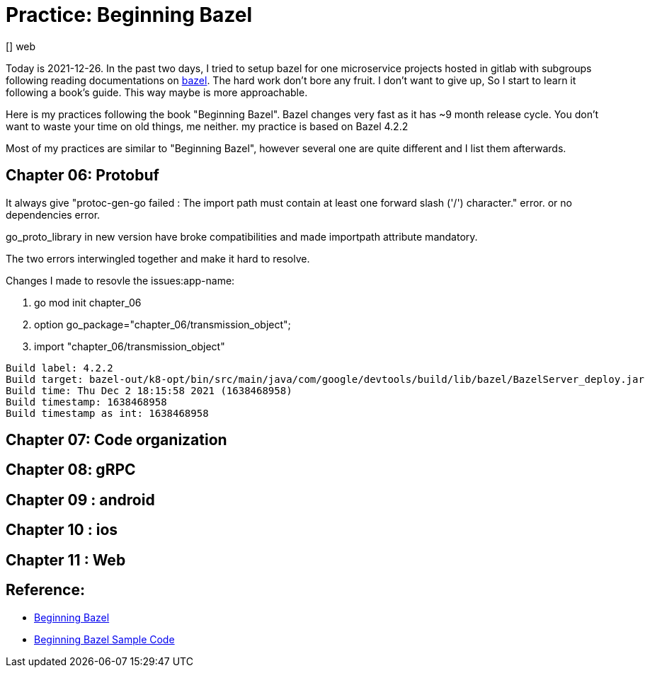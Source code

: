 
# Practice: Beginning Bazel
[] web

Today is 2021-12-26. In the past two days, I tried to setup bazel for one microservice projects 
hosted in gitlab with subgroups following reading documentations on https://docs.bazel.build/[bazel]. The hard work don't bore any fruit. I don't want to give up, So I start to learn it following a book's guide. This way maybe is more approachable. 

Here is my practices following the book "Beginning Bazel". Bazel changes very fast as it has ~9 month release cycle. You don't want to waste your time on old things, me neither. my practice is based on Bazel 4.2.2

Most of my practices are similar to "Beginning Bazel", however several one are quite different and I list them afterwards. 

## Chapter 06: Protobuf

It always give "protoc-gen-go failed : The import path must contain at least one forward slash ('/') character." error. or no dependencies error.  

go_proto_library in new version have broke compatibilities and made importpath attribute mandatory.

The two errors interwingled together and make it hard to resolve.

Changes I made to resovle the issues:app-name:

. go mod init chapter_06
. option go_package="chapter_06/transmission_object";
. import "chapter_06/transmission_object"

```
Build label: 4.2.2
Build target: bazel-out/k8-opt/bin/src/main/java/com/google/devtools/build/lib/bazel/BazelServer_deploy.jar
Build time: Thu Dec 2 18:15:58 2021 (1638468958)
Build timestamp: 1638468958
Build timestamp as int: 1638468958
```
## Chapter 07: Code organization
## Chapter 08: gRPC
## Chapter 09 : android
## Chapter 10 : ios
## Chapter 11 : Web

## Reference: 
- https://www.amazon.com/Beginning-Bazel-Building-Testing-Java/dp/1484251938[Beginning Bazel]
- https://github.com/Apress/beginning-bazel[Beginning Bazel Sample Code]
